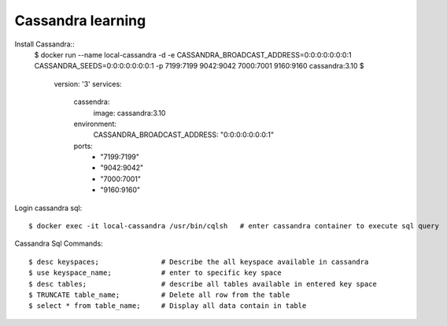==================
Cassandra learning
==================

Install Cassandra::
    $ docker run --name local-cassandra -d -e CASSANDRA_BROADCAST_ADDRESS=0:0:0:0:0:0:0:1 CASSANDRA_SEEDS=0:0:0:0:0:0:0:1 -p 7199:7199 9042:9042 7000:7001 9160:9160 cassandra:3.10
    $
        version: '3'
        services:
            cassendra:
                image: cassandra:3.10
            environment:
                CASSANDRA_BROADCAST_ADDRESS: "0:0:0:0:0:0:0:1"
            ports:
                - "7199:7199"
                - "9042:9042"
                - "7000:7001"
                - "9160:9160"

Login cassandra sql::

    $ docker exec -it local-cassandra /usr/bin/cqlsh   # enter cassandra container to execute sql query

Cassandra Sql Commands::

    $ desc keyspaces;               # Describe the all keyspace available in cassandra
    $ use keyspace_name;            # enter to specific key space
    $ desc tables;                  # describe all tables available in entered key space
    $ TRUNCATE table_name;          # Delete all row from the table
    $ select * from table_name;     # Display all data contain in table



